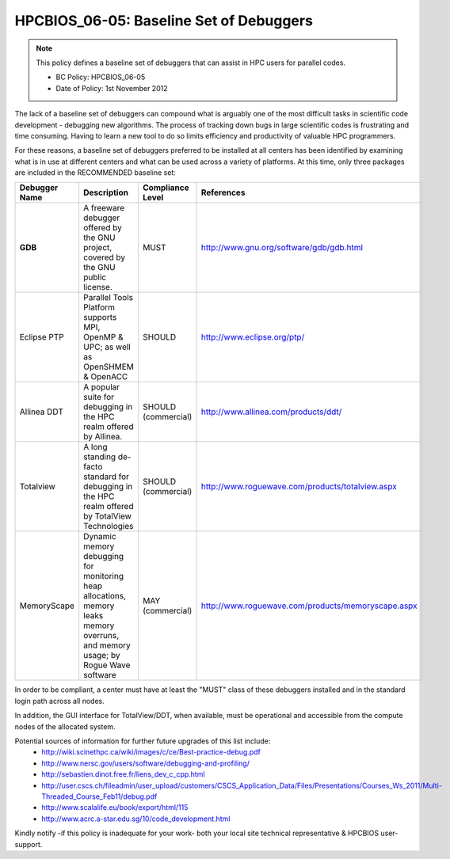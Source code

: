 .. _HPCBIOS_06-05:

HPCBIOS_06-05: Baseline Set of Debuggers
========================================

.. note::
  This policy defines a baseline set of debuggers that can assist in HPC users for parallel codes.

  * BC Policy: HPCBIOS_06-05
  * Date of Policy: 1st November 2012

The lack of a baseline set of debuggers can compound what is arguably
one of the most difficult tasks in scientific code development -
debugging new algorithms. The process of tracking down bugs in large
scientific codes is frustrating and time consuming. Having to learn a
new tool to do so limits efficiency and productivity of valuable HPC programmers.

For these reasons, a baseline set of debuggers preferred to be installed
at all centers has been identified by examining what is in use at
different centers and what can be used across a variety of platforms.
At this time, only three packages are included in the RECOMMENDED baseline set:

+---------------+------------------------------------------------------------------------------------+---------------------+----------------------------------------------------+
| Debugger Name | Description                                                                        | Compliance Level    | References                                         |
+===============+====================================================================================+=====================+====================================================+
| **GDB**       | A freeware debugger offered by the GNU project, covered by the GNU public license. | MUST                | http://www.gnu.org/software/gdb/gdb.html           |
+---------------+------------------------------------------------------------------------------------+---------------------+----------------------------------------------------+
| Eclipse PTP   | Parallel Tools Platform supports MPI, OpenMP & UPC; as well as OpenSHMEM & OpenACC | SHOULD              | http://www.eclipse.org/ptp/                        |
+---------------+------------------------------------------------------------------------------------+---------------------+----------------------------------------------------+
| Allinea DDT   | A popular suite for debugging in the HPC realm offered by Allinea.                 | SHOULD (commercial) | http://www.allinea.com/products/ddt/               |
+---------------+------------------------------------------------------------------------------------+---------------------+----------------------------------------------------+
| Totalview     | A long standing de-facto standard for debugging in the HPC realm offered           | SHOULD (commercial) | http://www.roguewave.com/products/totalview.aspx   |
|               | by  TotalView Technologies                                                         |                     |                                                    |
+---------------+------------------------------------------------------------------------------------+---------------------+----------------------------------------------------+
| MemoryScape   | Dynamic memory debugging for monitoring heap allocations, memory leaks             | MAY (commercial)    | http://www.roguewave.com/products/memoryscape.aspx |
|               | memory overruns, and memory usage; by Rogue Wave software                          |                     |                                                    |
+---------------+------------------------------------------------------------------------------------+---------------------+----------------------------------------------------+

In order to be compliant, a center must have at least the "MUST" class of these
debuggers installed and in the standard login path across all nodes.

In addition, the GUI interface for TotalView/DDT, when available, must be
operational and accessible from the compute nodes of the allocated system.

Potential sources of information for further future upgrades of this list include:
  * http://wiki.scinethpc.ca/wiki/images/c/ce/Best-practice-debug.pdf
  * http://www.nersc.gov/users/software/debugging-and-profiling/
  * http://sebastien.dinot.free.fr/liens_dev_c_cpp.html
  * http://user.cscs.ch/fileadmin/user_upload/customers/CSCS_Application_Data/Files/Presentations/Courses_Ws_2011/Multi-Threaded_Course_Feb11/debug.pdf
  * http://www.scalalife.eu/book/export/html/115 
  * http://www.acrc.a-star.edu.sg/10/code_development.html

Kindly notify -if this policy is inadequate for your work-
both your local site technical representative & HPCBIOS user-support.

